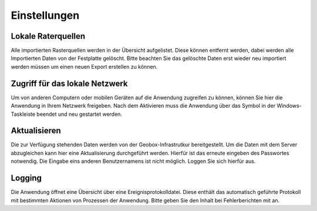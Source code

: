 Einstellungen
=============

Lokale Raterquellen
-------------------

Alle importierten Rasterquellen werden in der Übersicht aufgelistet. Diese können entfernt werden, dabei werden alle Importierten Daten von der Festplatte gelöscht. Bitte beachten Sie das gelöschte Daten erst wieder neu importiert werden müssen um einen neuen Export erstellen zu können.


Zugriff für das lokale Netzwerk
-------------------------------
Um von anderen Computern oder mobilen Geräten auf die Anwendung zugreifen zu können, können Sie hier die Anwendung in Ihrem Netzwerk freigeben. Nach dem Aktivieren muss die Anwendung über das Symbol in der Windows-Taskleiste beendet und neu gestartet werden.


Aktualisieren
-------------
Die zur Verfügung stehenden Daten werden von der Geobox-Infrastrutkur bereitgestellt. Um die Daten mit dem Server abzugleichen kann hier eine Aktualisierung durchgeführt werden. Hierfür ist das erneute eingeben des Passwortes notwendig. Die Eingabe eins anderen Benutzernamens ist nicht möglich. Loggen Sie sich hierfür aus.

Logging
-------
Die Anwendung öffnet eine Übersicht über eine Ereignisprotokolldatei. Diese enthält das automatisch geführte Protokoll mit bestimmten Aktionen von Prozessen der Anwendung. Bitte geben Sie den Inhalt bei Fehlerberichten mit an.